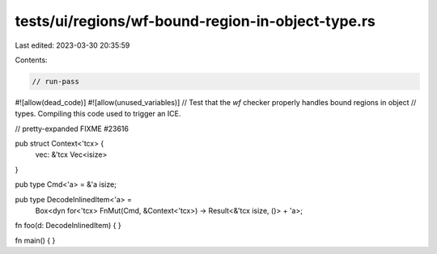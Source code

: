 tests/ui/regions/wf-bound-region-in-object-type.rs
==================================================

Last edited: 2023-03-30 20:35:59

Contents:

.. code-block:: rs

    // run-pass

#![allow(dead_code)]
#![allow(unused_variables)]
// Test that the `wf` checker properly handles bound regions in object
// types. Compiling this code used to trigger an ICE.

// pretty-expanded FIXME #23616

pub struct Context<'tcx> {
    vec: &'tcx Vec<isize>
}

pub type Cmd<'a> = &'a isize;

pub type DecodeInlinedItem<'a> =
    Box<dyn for<'tcx> FnMut(Cmd, &Context<'tcx>) -> Result<&'tcx isize, ()> + 'a>;

fn foo(d: DecodeInlinedItem) {
}

fn main() { }


